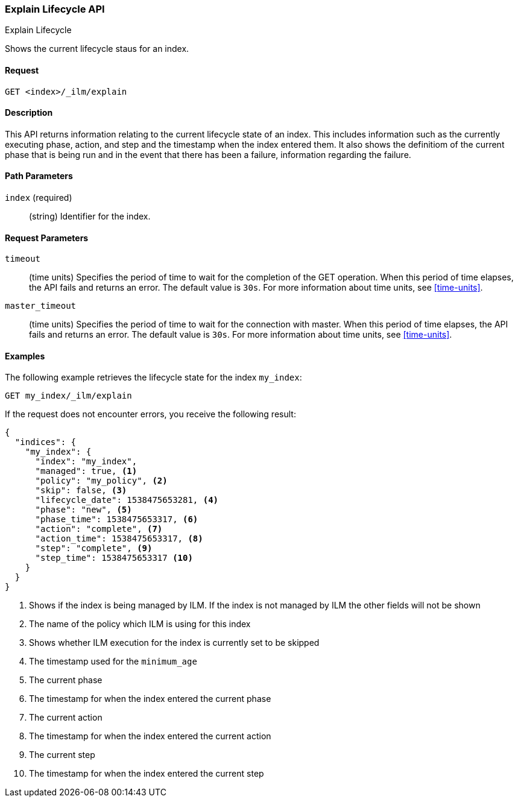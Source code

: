[role="xpack"]
[testenv="basic"]
[[ilm-explain]]
=== Explain Lifecycle API
++++
<titleabbrev>Explain Lifecycle</titleabbrev>
++++

Shows the current lifecycle staus for an index.

==== Request

`GET <index>/_ilm/explain`

==== Description

This API returns information relating to the current lifecycle state of an
index. This includes information such as the currently executing phase, action,
and step and the timestamp when the index entered them. It also shows the
definitiom of the current phase that is being run and in the event that there
has been a failure, information regarding the failure.

==== Path Parameters

`index` (required)::
  (string) Identifier for the index.

==== Request Parameters

`timeout`::
  (time units) Specifies the period of time to wait for the completion of the 
  GET operation. When this period of time elapses, the API fails and returns
  an error. The default value is `30s`. For more information about time units, 
  see <<time-units>>.

`master_timeout`::
  (time units) Specifies the period of time to wait for the connection with master.
  When this period of time elapses, the API fails and returns an error.
  The default value is `30s`. For more information about time units, see <<time-units>>.


==== Examples

The following example retrieves the lifecycle state for the index `my_index`:

//////////////////////////

[source,js]
--------------------------------------------------
PUT _ilm/my_policy
{
  "policy": {
    "phases": {
      "warm": {
        "minimum_age": "10d",
        "actions": {
          "forcemerge": {
            "max_num_segments": 1
          }
        }
      },
      "delete": {
        "minimum_age": "30d",
        "actions": {
          "delete": {}
        }
      }
    }
  }
}

PUT my_index
{
  "settings": {
    "index.lifecycle.name": "my_policy",
    "index.number_of_replicas": 0
  }
}

GET /_cluster/health?wait_for_status=green&timeout=10s
--------------------------------------------------
// CONSOLE
// TEST

//////////////////////////

[source,js]
--------------------------------------------------
GET my_index/_ilm/explain
--------------------------------------------------
// CONSOLE
// TEST[continued]

If the request does not encounter errors, you receive the following result:

[source,js]
--------------------------------------------------
{
  "indices": {
    "my_index": {
      "index": "my_index",
      "managed": true, <1>
      "policy": "my_policy", <2>
      "skip": false, <3>
      "lifecycle_date": 1538475653281, <4>
      "phase": "new", <5>
      "phase_time": 1538475653317, <6>
      "action": "complete", <7>
      "action_time": 1538475653317, <8>
      "step": "complete", <9>
      "step_time": 1538475653317 <10>
    }
  }
}
--------------------------------------------------
<1> Shows if the index is being managed by ILM. If the index is not managed by
ILM the other fields will not be shown
<2> The name of the policy which ILM is using for this index
<3> Shows whether ILM execution for the index is currently set to be skipped
<4> The timestamp used for the `minimum_age`
<5> The current phase
<6> The timestamp for when the index entered the current phase
<7> The current action
<8> The timestamp for when the index entered the current action
<9> The current step
<10> The timestamp for when the index entered the current step
// CONSOLE
// TESTRESPONSE[s/"lifecycle_date": 1538475653281/"lifecycle_date": $body.indices.my_index.lifecycle_date/]
// TESTRESPONSE[s/"phase_time": 1538475653317/"phase_time": null/]
// TESTRESPONSE[s/"action_time": 1538475653317/"action_time": $body.indices.my_index.action_time/]
// TESTRESPONSE[s/"step_time": 1538475653317/"step_time": $body.indices.my_index.step_time/]
